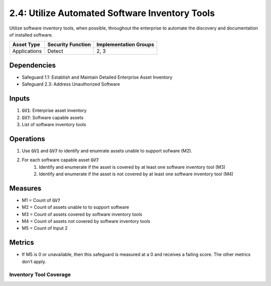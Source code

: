 2.4: Utilize Automated Software Inventory Tools
=========================================================
Utilize software inventory tools, when possible, throughout the enterprise to automate the discovery and documentation of installed software.

.. list-table::
	:header-rows: 1

	* - Asset Type
	  - Security Function
	  - Implementation Groups
	* - Applications
	  - Detect
	  - 2, 3

Dependencies
------------
* Safeguard 1.1: Establish and Maintain Detailed Enterprise Asset Inventory
* Safeguard 2.3: Address Unauthorized Software

Inputs
------
#. :code:`GV1`: Enterprise asset inventory
#. :code:`GV7`: Software capable assets
#. List of software inventory tools

Operations
----------
#. Use :code:`GV1` and :code:`GV7` to identify and enumrate assets unable to support sofware (M2).
#. For each software capable asset :code:`GV7` 
	#. Identify and enumerate if the asset is covered by at least one software inventory tool (M3)
	#. Identify and enumerate if the asset is not covered by at least one software inventory tool (M4)

Measures
--------
* M1 = Count of :code:`GV7`
* M2 = Count of assets unable to to support software
* M3 = Count of assets covered by software inventory tools
* M4 = Count of assets not covered by software inventory tools
* M5 = Count of Input 2

Metrics
-------
* If M5 is 0 or unavailable, then this safeguard is measured at a 0 and receives a failing score. The other metrics don’t apply.

Inventory Tool Coverage
^^^^^^^^^^^^^^^^^
.. list-table::

	* - **Metric**
	  - | The percentage of endpoints covered by software inventory tools to the total
	  - | number of applicable endpoints
	* - **Calculation**
	  - :code:`M3 / M1`

.. history
.. authors
.. license
